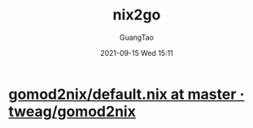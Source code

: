 :PROPERTIES:
:ID:       1fb78671-78d7-4386-82f2-bbf9af30ea4e
:END:
#+TITLE: nix2go
#+AUTHOR: GuangTao
#+EMAIL: gtrunsec@hardenedlinux.org
#+DATE: 2021-09-15 Wed 15:11

* [[https://github.com/tweag/gomod2nix/blob/master/builder/default.nix][gomod2nix/default.nix at master · tweag/gomod2nix]]
:PROPERTIES:
:ID:       04194bbe-92c2-4bd3-8e3b-632ce1160ad1
:END:
